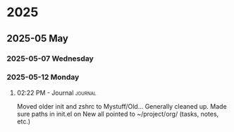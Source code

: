 
* 2025
** 2025-05 May
*** 2025-05-07 Wednesday
*** 2025-05-12 Monday
**** 02:22 PM - Journal                                             :journal:

Moved older init and zshrc to Mystuff/Old... Generally cleaned up.
Made sure paths in init.el on New all pointed to ~/project/org/ (tasks, notes, etc.)
